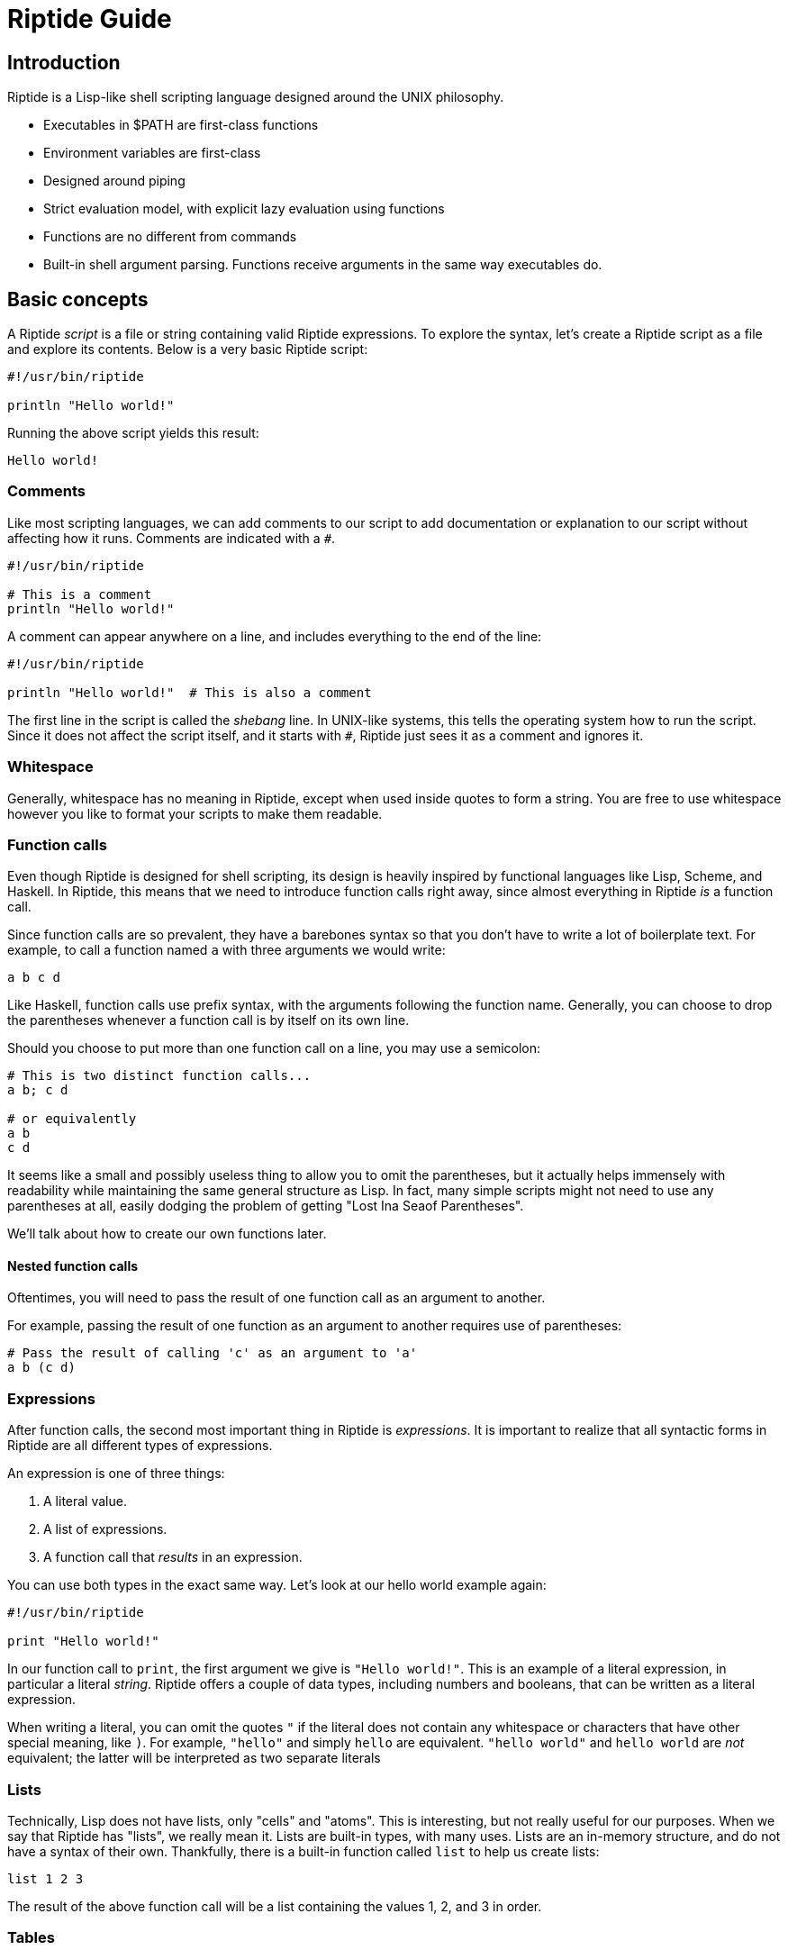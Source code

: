 = Riptide Guide

== Introduction

Riptide is a Lisp-like shell scripting language designed around the UNIX philosophy.

* Executables in $PATH are first-class functions
* Environment variables are first-class
* Designed around piping
* Strict evaluation model, with explicit lazy evaluation using functions
* Functions are no different from commands
* Built-in shell argument parsing. Functions receive arguments in the same way executables do.


== Basic concepts

A Riptide _script_ is a file or string containing valid Riptide expressions. To explore the syntax, let's create a Riptide script as a file and explore its contents. Below is a very basic Riptide script:

----
#!/usr/bin/riptide

println "Hello world!"
----

Running the above script yields this result:

----
Hello world!
----


=== Comments

Like most scripting languages, we can add comments to our script to add documentation or explanation to our script without affecting how it runs. Comments are indicated with a `#`.

----
#!/usr/bin/riptide

# This is a comment
println "Hello world!"
----

A comment can appear anywhere on a line, and includes everything to the end of the line:

----
#!/usr/bin/riptide

println "Hello world!"  # This is also a comment
----

The first line in the script is called the _shebang_ line. In UNIX-like systems, this tells the operating system how to run the script. Since it does not affect the script itself, and it starts with `#`, Riptide just sees it as a comment and ignores it.


=== Whitespace

Generally, whitespace has no meaning in Riptide, except when used inside quotes to form a string. You are free to use whitespace however you like to format your scripts to make them readable.


=== Function calls

Even though Riptide is designed for shell scripting, its design is heavily inspired by functional languages like Lisp, Scheme, and Haskell. In Riptide, this means that we need to introduce function calls right away, since almost everything in Riptide _is_ a function call.

Since function calls are so prevalent, they have a barebones syntax so that you don't have to write a lot of boilerplate text. For example, to call a function named `a` with three arguments we would write:

----
a b c d
----

Like Haskell, function calls use prefix syntax, with the arguments following the function name. Generally, you can choose to drop the parentheses whenever a function call is by itself on its own line.

Should you choose to put more than one function call on a line, you may use a semicolon:

----
# This is two distinct function calls...
a b; c d

# or equivalently
a b
c d
----

It seems like a small and possibly useless thing to allow you to omit the parentheses, but it actually helps immensely with readability while maintaining the same general structure as Lisp. In fact, many simple scripts might not need to use any parentheses at all, easily dodging the problem of getting "Lost Ina Seaof Parentheses".

We'll talk about how to create our own functions later.


==== Nested function calls

Oftentimes, you will need to pass the result of one function call as an argument to another.

For example, passing the result of one function as an argument to another requires use of parentheses:

----
# Pass the result of calling 'c' as an argument to 'a'
a b (c d)
----


=== Expressions

After function calls, the second most important thing in Riptide is _expressions_. It is important to realize that all syntactic forms in Riptide are all different types of expressions.

An expression is one of three things:

1. A literal value.
2. A list of expressions.
3. A function call that _results_ in an expression.

You can use both types in the exact same way. Let's look at our hello world example again:

----
#!/usr/bin/riptide

print "Hello world!"
----

In our function call to `print`, the first argument we give is `"Hello world!"`. This is an example of a literal expression, in particular a literal _string_. Riptide offers a couple of data types, including numbers and booleans, that can be written as a literal expression.

When writing a literal, you can omit the quotes `"` if the literal does not contain any whitespace or characters that have other special meaning, like `)`. For example, `"hello"` and simply `hello` are equivalent. `"hello world"` and `hello world` are _not_ equivalent; the latter will be interpreted as two separate literals


=== Lists

Technically, Lisp does not have lists, only "cells" and "atoms". This is interesting, but not really useful for our purposes. When we say that Riptide has "lists", we really mean it. Lists are built-in types, with many uses. Lists are an in-memory structure, and do not have a syntax of their own. Thankfully, there is a built-in function called `list` to help us create lists:

----
list 1 2 3
----

The result of the above function call will be a list containing the values 1, 2, and 3 in order.


=== Tables

----
table a=b c=d
----


=== Statements


=== Functions and blocks

In Riptide, functions are first-class values. In fact, a function is merely a sequence of expressions whose evaluation is delayed until called. Function syntax uses curly braces (`{` and `}`) instead of parenthesis to enclose their body. The general syntax of a block is

----
{
    [statement...]
}
----

Within a block, a _statement_ is a standalone expression to be evaluated. Statements can be separated by newlines or by a semicolon `;`.

Here is an example of defining a function called `hello`:

----
def hello {
    println "Hello World!"
}
----

Note that we're using `def` again here. Functions by themselves do not have names, but they can be bound to a name in the same way as expressions to form variables.


==== Positional arguments

Unlike conventional scripting languages, all function calls are variadic; that is, they take any number of arguments. If any arguments are passed to a block, by default they are bound for you to a variable named `$@`, which contains all arguments as a list. For example, if we wanted to make an `echo` clone, we could write:

----
def echo {
    println ..$@
}
----

They are also accessible in variables named with an integer of the position, such as `$0`, `$1`, `$2`, etc.


==== Named arguments

====
Named arguments need some work. How can we implement flags?
====

Positional arguments are useful when accepting a sequence or list of like-values, but can become more difficult to read in a function where argument order matters. Instead of using argument positions, we can give our arguments names inside square brackets (`[]`) proceeding the block:

----
def log [level message] {
    eprintln (str:upper $level)": $message"
}

log warn "Danger, Will Robinson!"
----

Named arguments can also be passed in by name using `--name value` syntax:

----
log --level warn "Danger, Will Robinson!"
----

Arguments specified this way can be given in any order:

----
log --message "Danger, Will Robinson!" --level warn
----

When an argument is bound to a name, it is removed from the `$@` list. In this way, `$@` can be used to collect all arguments that were unrecognized or extra.


=== Control flow

Unlike most imperative languages, Riptide has no special forms or cases for built-in language constructs. Instead, control structures use functions to apply conditional logic. (That's why we covered functions before we talked about control structures.)


==== If

Take the humble `if` statement. In Riptide, an `if` statement looks like this:

----
if (= (+ 2 2) 4) {
    println "Hey, math works!"
}
----

This looks pretty similar to an imperative language, but don't let that trip you up. `if` here is actually a built-in function bound to the name `if`. Here we call `if` with two arguments:

- `(= (+ 2 2) 4)`: This is a straightforward expression, which reduces to `true`.
- `{ println "Hey, math works!" }`: Hey, this is a function! `if` calls the second argument as a function if and only if the first expression given to it is truthy.

`if` can also take additional arguments to form "else if" and "else" cases:

----
if (= (+ 2 2) 4) {
    println "Hey, math works!"
} elseif (= (+ 2 2) 10) {
    println "In base 4, I'm fine!"
} else {
    println "Math must not work."
}
----


==== While

----
while {= (+ 2 2) 4} {
    println "Hey, math works!"
}
----

WARNING: Note that the `while` condition is passed as block instead of in parentheses. Using parentheses would cause the loop condition to be evaluated only once, and `while` would either loop infinitely or not at all.


==== Match

----
match $input {
    case "hello" {
        println "Hi"
    }
    default {
        println "Unrecognized input"
    }
}
----


=== Bindings

Now that you understand function calls, function blocks, and expressions, we can finally talk about bindings. First, recall the function call syntax:

----
a b c d
----

Originally I referred to `a` here as the "function name", but that was not entirely honest, though sufficient to explain the function call syntax. In the above code, the word `a` is actually the name of a _binding_. In many ways, a binding is like a variable in other languages.

----
def x 1
def y 2
def z (+ $x $y)
----

To distinguish between a string and a binding, the dollar sign, or _binding sigil_ ($) is used. For example, we can bind the string "Hello world" to a name and then print it out later:

----
def message "Hello world"
println $message
----

When invoking a binding as a function, the sigil is optional. Thus the following programs are equivalent:

----
def main {
    println "Hello world"
}

$main
----

----
def main {
    println "Hello world"
}

main
----


== String interpolation

----
def foo world
println "Hello $foo"
println "Hello $(uppercase foo)"
println "Hello dynamic string: $({
    return $foo
})"

# Format options
def a-float 3.14159
println "PI = ${a-float:.3}" # Prints "PI = 3.142"
----


== Exceptions

----
def exception (try {
    raise "an exception"
})
if $exception {
    println "exception caught: $exception"
}
----


== Pipes and streams

An example:

----
send 1 2 3 | {
    loop {
        println "Received:" (recv)
    }
}
----

The above should output:

----
Received: 1
Received: 2
Received: 3
----


== Including files

----
include stuff.rf
----


== Modules

----
require mymodule
----


== Processes and concurrency

----
# Executed in the background
spawn {
    println "Hello world!"
}
----


== Examples

Nested function application.

----
(((a) b) c) d
----

Statements in a block. Call `a`, then `b`, and then `c`.

----
{
    a; b
    c
}
----

IO redirection:

----
# write to hello.txt
print hello | write hello.txt
# append to hello.txt
print world | write -a hello.txt
----

Map function using recursion:

----
def map [list callback] {
    if $list {
        callback (first $list)
        map (tail $list) $callback
    }
}
----

Immediately Invoked Function Expression (IIFE):

----
{
    println $@
} a b c
----
